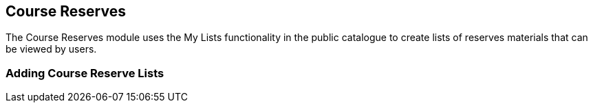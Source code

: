 Course Reserves
---------------

The Course Reserves module uses the My Lists functionality in the public catalogue to create lists of 
reserves materials that can be viewed by users.



Adding Course Reserve Lists 
~~~~~~~~~~~~~~~~~~~~~~~~~~~
